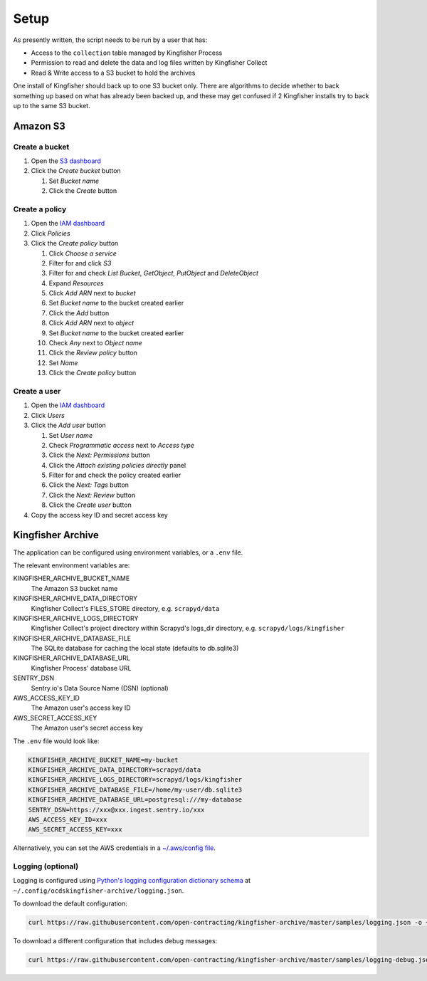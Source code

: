 Setup
=====

As presently written, the script needs to be run by a user that has:

-  Access to the ``collection`` table managed by Kingfisher Process
-  Permission to read and delete the data and log files written by Kingfisher Collect
-  Read & Write access to a S3 bucket to hold the archives

One install of Kingfisher should back up to one S3 bucket only. There are algorithms to decide whether to back something up based on what has already been backed up, and these may get confused if 2 Kingfisher installs try to back up to the same S3 bucket.

Amazon S3
---------

Create a bucket
~~~~~~~~~~~~~~~

#. Open the `S3 dashboard <https://s3.console.aws.amazon.com/s3/home>`__
#. Click the *Create bucket* button

   #. Set *Bucket name*
   #. Click the *Create* button

Create a policy
~~~~~~~~~~~~~~~

#. Open the `IAM dashboard <https://console.aws.amazon.com/iam/home>`__
#. Click *Policies*
#. Click the *Create policy* button

   #. Click *Choose a service*
   #. Filter for and click *S3*
   #. Filter for and check *List Bucket*, *GetObject*, *PutObject* and *DeleteObject*
   #. Expand *Resources*
   #. Click *Add ARN* next to *bucket*
   #. Set *Bucket name* to the bucket created earlier
   #. Click the *Add* button
   #. Click *Add ARN* next to *object*
   #. Set *Bucket name* to the bucket created earlier
   #. Check *Any* next to *Object name*
   #. Click the *Review policy* button
   #. Set *Name*
   #. Click the *Create policy* button

Create a user
~~~~~~~~~~~~~

#. Open the `IAM dashboard <https://console.aws.amazon.com/iam/home>`__
#. Click *Users*
#. Click the *Add user* button

   #. Set *User name*
   #. Check *Programmatic access* next to *Access type*
   #. Click the *Next: Permissions* button
   #. Click the *Attach existing policies directly* panel
   #. Filter for and check the policy created earlier
   #. Click the *Next: Tags* button
   #. Click the *Next: Review* button
   #. Click the *Create user* button

#. Copy the access key ID and secret access key

Kingfisher Archive
------------------

The application can be configured using environment variables, or a ``.env`` file.

The relevant environment variables are:

KINGFISHER_ARCHIVE_BUCKET_NAME
  The Amazon S3 bucket name 
KINGFISHER_ARCHIVE_DATA_DIRECTORY
  Kingfisher Collect's FILES_STORE directory, e.g. ``scrapyd/data``
KINGFISHER_ARCHIVE_LOGS_DIRECTORY
  Kingfisher Collect's project directory within Scrapyd's logs_dir directory, e.g. ``scrapyd/logs/kingfisher``
KINGFISHER_ARCHIVE_DATABASE_FILE
  The SQLite database for caching the local state (defaults to db.sqlite3)
KINGFISHER_ARCHIVE_DATABASE_URL
  Kingfisher Process' database URL
SENTRY_DSN
  Sentry.io's Data Source Name (DSN) (optional)
AWS_ACCESS_KEY_ID
  The Amazon user's access key ID
AWS_SECRET_ACCESS_KEY
  The Amazon user's secret access key

The ``.env`` file would look like:

.. code-block:: none

   KINGFISHER_ARCHIVE_BUCKET_NAME=my-bucket
   KINGFISHER_ARCHIVE_DATA_DIRECTORY=scrapyd/data
   KINGFISHER_ARCHIVE_LOGS_DIRECTORY=scrapyd/logs/kingfisher
   KINGFISHER_ARCHIVE_DATABASE_FILE=/home/my-user/db.sqlite3
   KINGFISHER_ARCHIVE_DATABASE_URL=postgresql:///my-database
   SENTRY_DSN=https://xxx@xxx.ingest.sentry.io/xxx
   AWS_ACCESS_KEY_ID=xxx
   AWS_SECRET_ACCESS_KEY=xxx

Alternatively, you can set the AWS credentials in a `~/.aws/config file <https://boto3.amazonaws.com/v1/documentation/api/latest/guide/configuration.html>`__.

Logging (optional)
~~~~~~~~~~~~~~~~~~

Logging is configured using `Python's logging configuration dictionary schema <https://docs.python.org/3/library/logging.config.html#logging-config-dictschema>`__ at ``~/.config/ocdskingfisher-archive/logging.json``.

To download the default configuration:

.. code-block:: shell-session

   curl https://raw.githubusercontent.com/open-contracting/kingfisher-archive/master/samples/logging.json -o ~/.config/ocdskingfisher-archive/logging.json

To download a different configuration that includes debug messages:

.. code-block:: shell-session

   curl https://raw.githubusercontent.com/open-contracting/kingfisher-archive/master/samples/logging-debug.json -o ~/.config/ocdskingfisher-archive/logging.json
